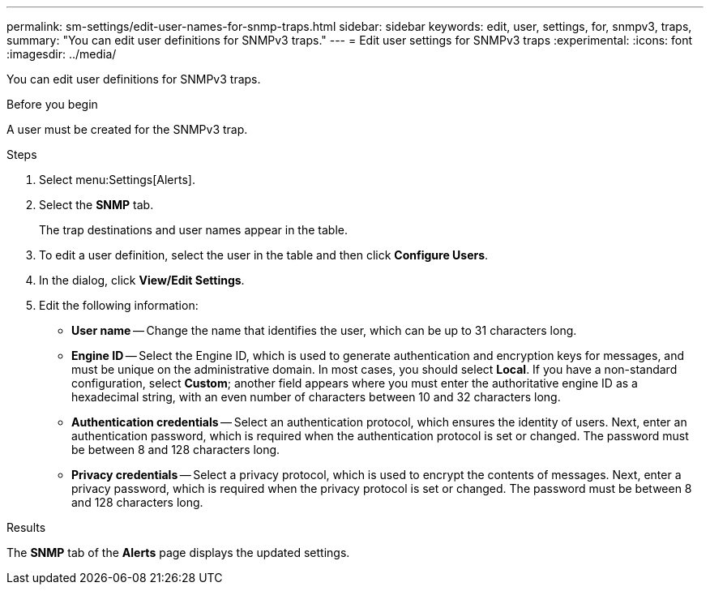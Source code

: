 ---
permalink: sm-settings/edit-user-names-for-snmp-traps.html
sidebar: sidebar
keywords: edit, user, settings, for, snmpv3, traps,
summary: "You can edit user definitions for SNMPv3 traps."
---
= Edit user settings for SNMPv3 traps
:experimental:
:icons: font
:imagesdir: ../media/

[.lead]
You can edit user definitions for SNMPv3 traps.

.Before you begin

A user must be created for the SNMPv3 trap.

.Steps

. Select menu:Settings[Alerts].
. Select the *SNMP* tab.
+
The trap destinations and user names appear in the table.

. To edit a user definition, select the user in the table and then click *Configure Users*.
. In the dialog, click *View/Edit Settings*.
. Edit the following information:
 ** *User name* -- Change the name that identifies the user, which can be up to 31 characters long.
 ** *Engine ID* -- Select the Engine ID, which is used to generate authentication and encryption keys for messages, and must be unique on the administrative domain. In most cases, you should select *Local*. If you have a non-standard configuration, select *Custom*; another field appears where you must enter the authoritative engine ID as a hexadecimal string, with an even number of characters between 10 and 32 characters long.
 ** *Authentication credentials* -- Select an authentication protocol, which ensures the identity of users. Next, enter an authentication password, which is required when the authentication protocol is set or changed. The password must be between 8 and 128 characters long.
 ** *Privacy credentials* -- Select a privacy protocol, which is used to encrypt the contents of messages. Next, enter a privacy password, which is required when the privacy protocol is set or changed. The password must be between 8 and 128 characters long.

.Results

The *SNMP* tab of the *Alerts* page displays the updated settings.
